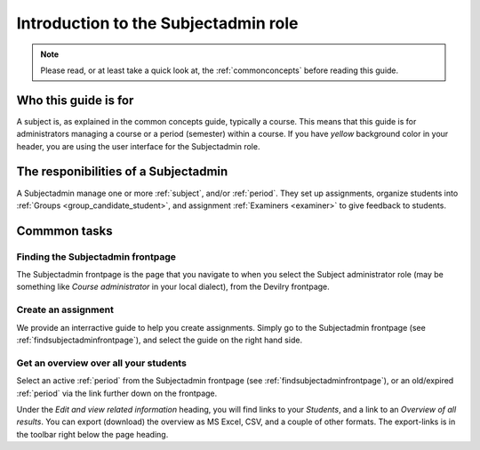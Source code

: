 .. _role_subjectadmin:

=====================================
Introduction to the Subjectadmin role
=====================================

.. note:: Please read, or at least take a quick look at, the :ref:`commonconcepts` before reading this guide.


Who this guide is for
#####################
A subject is, as explained in the common concepts guide, typically a course.
This means that this guide is for administrators managing a course or a period
(semester) within a course. If you have *yellow* background color in your
header, you are using the user interface for the Subjectadmin role.


The responibilities of a Subjectadmin
#####################################
A Subjectadmin manage one or more :ref:`subject`, and/or :ref:`period`. They set up
assignments, organize students into :ref:`Groups <group_candidate_student>`, and
assignment :ref:`Examiners <examiner>` to give feedback to students.


Commmon tasks
##########################

.. _findsubjectadminfrontpage:

Finding the Subjectadmin frontpage
==================================
The Subjectadmin frontpage is the page that you navigate to when you select the
Subject administrator role (may be something like *Course administrator* in your
local dialect), from the Devilry frontpage.


Create an assignment
===========================
We provide an interractive guide to help you create assignments. Simply go to
the Subjectadmin frontpage (see :ref:`findsubjectadminfrontpage`), and select
the guide on the right hand side.


Get an overview over all your students
======================================
Select an active :ref:`period` from the Subjectadmin frontpage (see
:ref:`findsubjectadminfrontpage`), or an old/expired :ref:`period` via
the link further down on the frontpage.

Under the *Edit and view related information* heading, you will find links to
your *Students*, and a link to an *Overview of all results*. You can export
(download) the overview as MS Excel, CSV, and a couple of other formats. The
export-links is in the toolbar right below the page heading.
